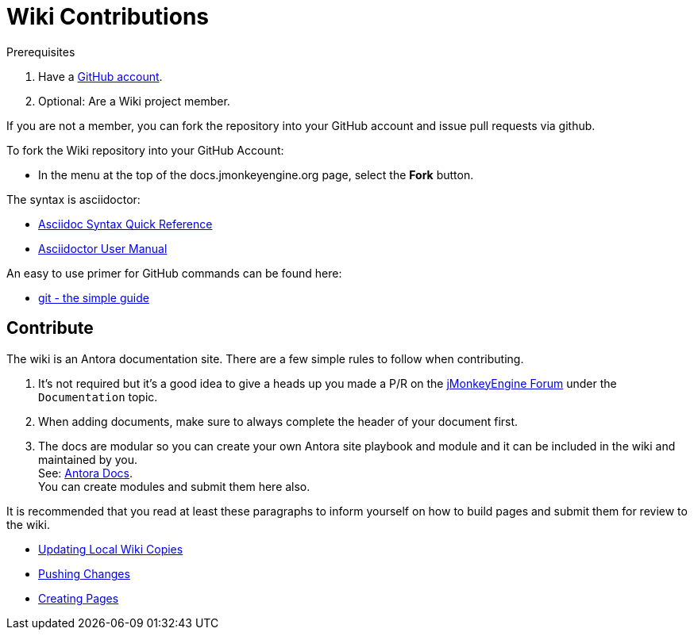 = Wiki Contributions


.Prerequisites
.  Have a link:https://github.com/[GitHub account].
.  Optional: Are a Wiki project member.

If you are not a member, you can fork the repository into your GitHub account and issue pull requests via github.

To fork the Wiki repository into your GitHub Account:

*  In the menu at the top of the docs.jmonkeyengine.org page, select the *Fork* button.

The syntax is asciidoctor:

*  link:http://asciidoctor.org/docs/asciidoc-syntax-quick-reference/[Asciidoc Syntax Quick Reference]
*  link:http://asciidoctor.org/docs/user-manual/[Asciidoctor User Manual]

An easy to use primer for GitHub commands can be found here:

*  link:http://rogerdudler.github.io/git-guide/[git - the simple guide]


== Contribute

The wiki is an Antora documentation site. There are a few simple rules to follow when contributing.

. It's not required but it's a good idea to give a heads up you made a P/R on the link:https://hub.jmonkeyengine.org/[jMonkeyEngine Forum] under the `Documentation` topic.
. When adding documents, make sure to always complete the header of your document first.
. The docs are modular so you can create your own Antora site playbook and module and it can be included in the wiki and maintained by you. +
See: link:https://docs.antora.org/antora/2.3/[Antora Docs]. +
You can create modules and submit them here also.

It is recommended that you read at least these paragraphs to inform yourself on how to build pages and submit them for review to the wiki.

* <<atom_editor.adoc#updating-local-wiki-copies,Updating Local Wiki Copies>>
* <<atom_editor.adoc#pushing-changes,Pushing Changes>>
* <<atom_editor.adoc#creating-pages,Creating Pages>>

